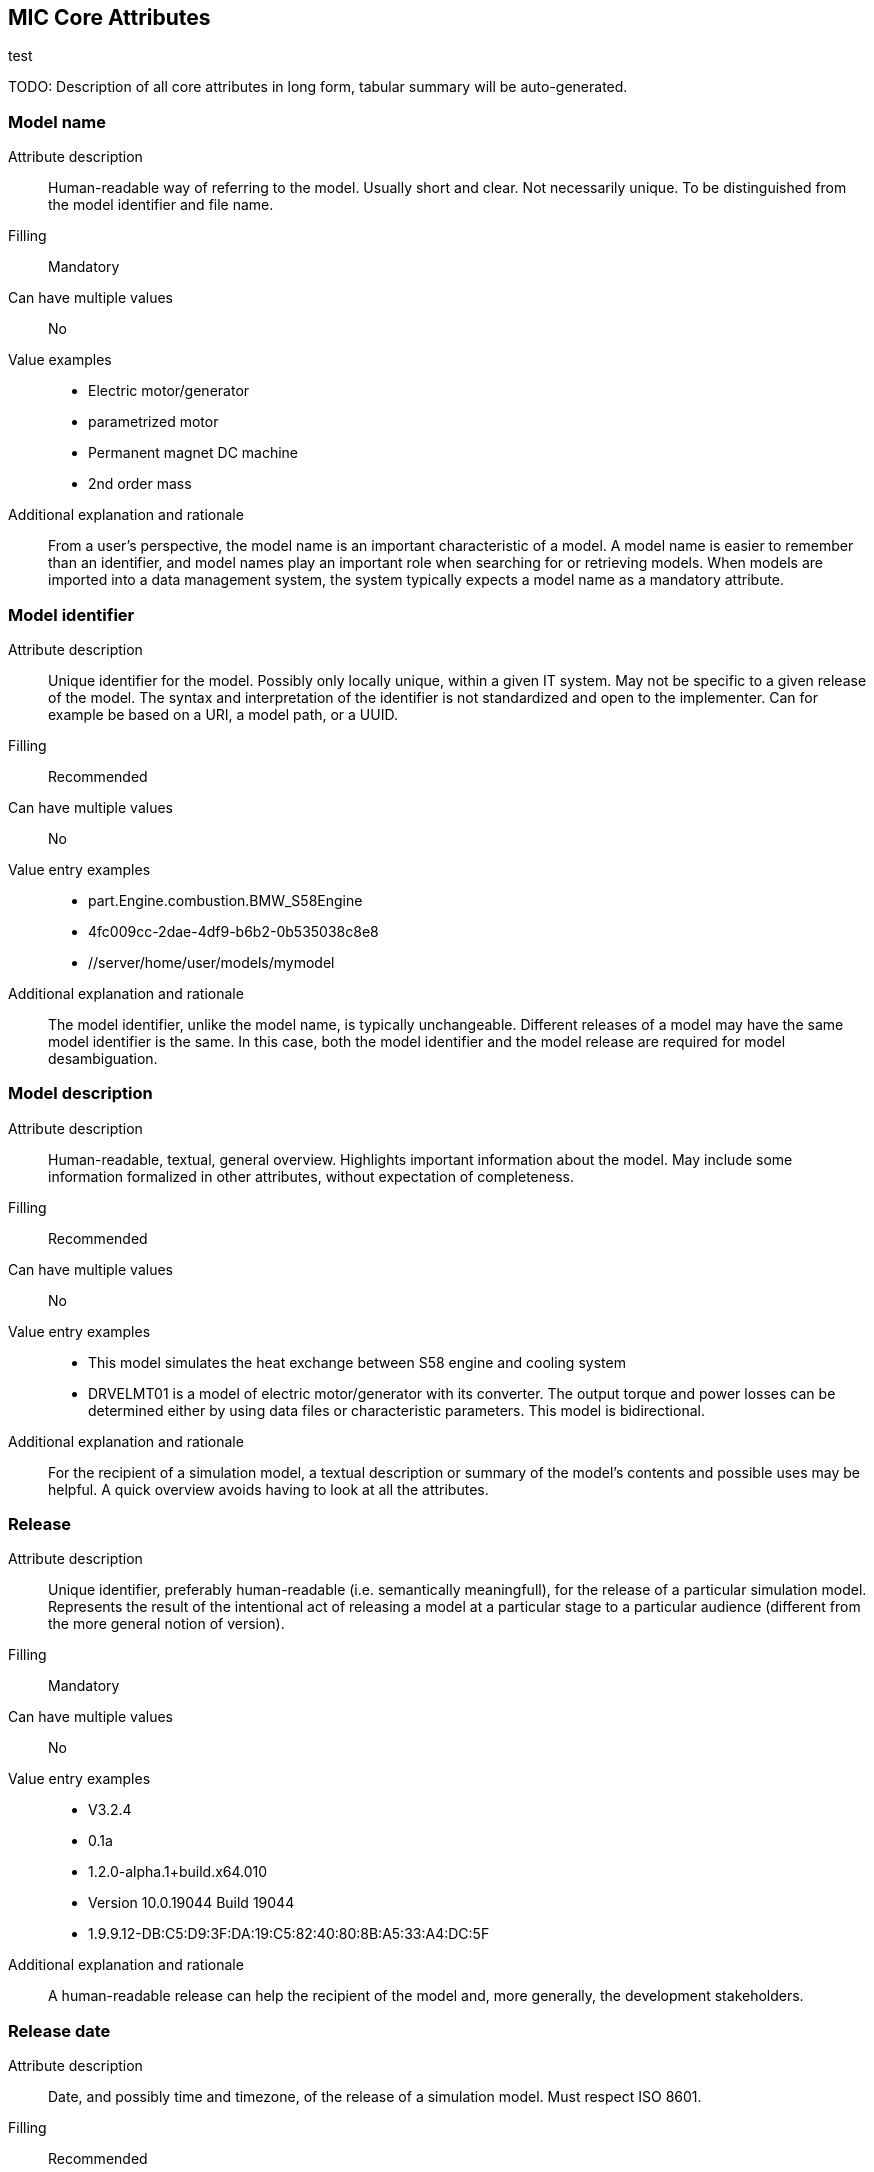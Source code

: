 == MIC Core Attributes [[mic-core-attributes]]
test

TODO: Description of all core attributes in long form, tabular summary will be auto-generated.

=== Model name

Attribute description:: Human-readable way of referring to the model. Usually short and clear. Not necessarily unique. To be distinguished from the model identifier and file name.

Filling:: Mandatory

Can have multiple values:: No

Value examples::

* Electric motor/generator

* parametrized motor

* Permanent magnet DC machine

* 2nd order mass

Additional explanation and rationale:: From a user's perspective, the model name is an important characteristic of a model. A model name is easier to remember than an identifier, and model names play an important role when searching for or retrieving models. When models are imported into a data management system, the system typically expects a model name as a mandatory attribute. 

=== Model identifier

Attribute description:: Unique identifier for the model. Possibly only locally unique, within a given IT system. May not be specific to a given release of the model. The syntax and interpretation of the identifier is not standardized and open to the implementer. Can for example be based on a URI, a model path, or a UUID.

Filling:: Recommended

Can have multiple values:: No

Value entry examples::

* part.Engine.combustion.BMW_S58Engine

* 4fc009cc-2dae-4df9-b6b2-0b535038c8e8

* //server/home/user/models/mymodel

Additional explanation and rationale:: The model identifier, unlike the model name, is typically unchangeable. Different releases of a model may have the same model identifier is the same. In this case, both the model identifier and the model release are required for model desambiguation.

=== Model description

Attribute description:: Human-readable, textual, general overview. Highlights important information about the model. May include some information formalized in other attributes, without expectation of completeness. 

Filling:: Recommended

Can have multiple values:: No

Value entry examples:: 

* This model simulates the heat exchange between S58 engine and cooling system

* DRVELMT01 is a model of electric motor/generator with its converter. The output torque and power losses can be determined either by using data files or  characteristic parameters. This model is bidirectional.

Additional explanation and rationale:: For the recipient of a simulation model, a textual description or summary of the model's contents and possible uses may be helpful. A quick overview avoids having to look at all the attributes.

=== Release 

Attribute description:: Unique identifier, preferably human-readable (i.e. semantically meaningfull), for the release of a particular simulation model. Represents the result of the intentional act of releasing a model at a particular stage to a particular audience (different from the more general notion of version).

Filling:: Mandatory

Can have multiple values:: No

Value entry examples::

* V3.2.4
* 0.1a
* 1.2.0-alpha.1+build.x64.010
* Version 10.0.19044 Build 19044
* 1.9.9.12-DB:C5:D9:3F:DA:19:C5:82:40:80:8B:A5:33:A4:DC:5F

Additional explanation and rationale:: A human-readable release can help the recipient of the model and, more generally, the development stakeholders.

=== Release date

Attribute description::  Date, and possibly time and timezone, of the release of a simulation model. Must respect ISO 8601.

Filling:: Recommended

Can have multiple values:: No

Value entry examples::

* 2023-03-27T12:27:04Z

Additional explanation and rationale:: Release dates permit to clarify the chronolgy of releases (How old is a simulation model? What simulation model came first? etc.).

=== Release type

Attribute description::  Relates to the maturity of the model. To be distinguished from a changing status (e.g. outdated). Fixed at the time of the release and not changing. Allows the receiver to evaluate the usage limitations of a given release (e.g. a prelease shall not be used for final system validation).

Filling:: Recommended

Can have multiple values:: No

Value entry examples::

* internal-release

* pre-release

* production release

* only for demonstration

=== Model supplier

Attribute description::  The responsible body and, if applicable, organizational unit within the body, that is responsible for supplying the model. Can be different from the owner or the creator of the model. Should be as specific as possible but also durable, avoiding for example specific people names. Relevant personal data protection guidelines should be takend into account. In case of model assembly, responsible of the overall assembly.

Filling:: Mandatory

Can have multiple values:: No

Value entry examples::

* company Z, department SD

* company-Z-models@dd.com

* www.company-Z/models

* personal data, e.g. company Z, Peter Miller can be problematic

Additional explanation and rationale:: The attribute is classified as mandatory because it is very important to know who provided the model, and because it is important to be able to contact the model provider in case of questions about the model.

=== Model confidentiality level

Attribute description:: Protection level to apply to the model. Does not specify the organizational scope. Does not define what a receiver is allowed to do or is not allowed to do. Values should be "0: public", "1: internal", "2: confidential" or "3: strictly confidential".  Additional processes and tools are required to ensure confidentiality.

Filling:: Mandatory

Can have multiple values:: No

Value entry examples::

* 0: public
* 1: internal
* 2: confidential 
* 3: strictly confidential

Additional explanation and rationale:: While such a confidentiality level is less relevant for cross-enterprise model exchange, it is highly relevant for intra-enterprise sharing.

=== Legal restriction

Attribute description::  Defines the rules governing the distribution and usage of the simulation model, including licensing, in the form of an open field: royalties to pay, restriction to noncommercial use, right to modify, related legal contract, etc.

Filling:: Optional

Can have multiple values:: Yes

Value entry examples::

* Company Z confidential
* GPL
* License MIT
* Legal contract #0987654321

Additional explanation and rationale:: Information about legal restrictions can help avoid legal uncertainties in the use of models. However, since such restrictions do not always exist, this attribute is optional.

=== Model purpose

Attribute description::  Purpose for which the model has been built/validated. Free textual field for short human-readable description.

Filling:: Recommended

Can have multiple values:: No

Value entry examples::

* Minimization of the maximum value of an engine's energy consumption 

* Evaluation of the average breaking distance under uncertain weather conditions

* Automated driving function validation in an OEM environment at object-list level

* Efficency evaluation of a gear box in combination with a SW-function

=== Modelled entity

Attribute description::  Name or description of the object represented by the simulation model.

Filling:: Recommended

Can have multiple values:: No

Value entry examples::

* Camera
* Gear box type xyz23
* Electrical car, model X, version Y, configuration Z

Additional explanation and rationale:: The modelled entity can typically be a system whose development is supported by simulation. There may not be any specific modelled ententy when a simulation rather represents general physical phenomena. 

=== Modeling choice

Attribute description::  Explanation of the modeling choices, assumptions or simplifications made during the implementation of the model. It should include: 

1) effects or phenomena covered  introduced in general terms, such as vibration of thermal effects, and detailed;

2) how they are covered (in an acausal approach, with a look-up table based on experimental data, etc.).

3) typical keywords which permit to facilitate information retrieval (e.g. “Causal”, “Acausal”, “Bond graph”, “Transfer function”).

Filling:: Recommended

Can have multiple values:: Yes

Value entry examples::

Note: As this attribute can have multiple values, some of the examples below could apply together to the same model:

* Sensor model is purely object-list driven

* Weather effects are not modelled.

* Typical hydraulic fluid is used, the medium is isotropic

* Acausal thermal and electrical modelling with through and accross variables

* The car is represented as a single track model

* The motor is modeled with a look-up table based on experimental data 

=== Modeling limitations

Attribute description::  Restrictions on the use of the model. Especially important if these restrictions are not self-evident to a user (e.g. when the model provides an incorrect result). 

Filling:: Recommended

Can have multiple values:: Yes

Value entry examples::

* The model is only valid between 0 and 50 degrees temperature

* Not real-time capable

* The model provides incorrect results at low speeds

* Eddy currents are neglected

* Thermal effects are not considered

=== Model classification

Attribute description:: Keyword-based classifications of the model in terms, for example, of physics, engineering or implementation. Can refer to standard or locally standard schemes. It is recommended to refer to a scheme with the reverse domain notation prefix.

Filling:: Recommended

Can have multiple values:: Yes

Value entry examples::

* Linear

* org.modelica.causality.acausal

* org.iso.is11010-1.vhm.2-1

=== Verification status

Attribute description::  Indicates whether a given verification procedure has been followed to successfully reach verification criteria. Verification permits to confirm that a simulation technically works (code without bug, convergence of discretized models, etc.).

Filling:: Recommended

Can have multiple values:: No

Value entry examples::

* has been verified

* has not be verified

Additional explanation and rationale:: Incentive to verify the model. As verification can cover various aspects, rely on various techniques and be more or less constraining, details should be provided with the attribute "Verification & Validation procedure and criteria" and "Verification & Validation report".

=== Validation status

Attribute description:: Indicates whether a given validation procedure has been followed to successfully reach validation criteria. Validation permits to confirm that a simulation fulfills user needs. For example, validation permits to confirm that a simulation is close enough to a reference given particular needs.

Filling:: Recommended

Can have multiple values:: No

Value entry examples::

* has been validated

* has not been validated

* validated with limitations

Additional explanation and rationale:: Incentive to validate the model. As validation can cover various aspects, rely on various techniques and be more or less constraining, details should be provided with the attribute "Verification & Validation procedure and criteria" and "Verification & Validation report".

=== Verification & Validation procedure and criteria

Attribute description:: Steps and methods followed as well as criteria to reach. Verification and validation can be covered together or separately.

Filling:: Recommended

Can have multiple values:: Yes

Value entry examples::

* ASME VV10

* ASME VV40

* Scale 2 of he NASA verification scale

* Turing Test

* Graphical Comparisons 

* Boundary Analysis

=== Verification & Validation report

Attribute description:: Reports describing the results of the verification and validation. Verification and validation can be covered together or separately. Can be summaries, to facilitate communication and distribution. Typically a link to a report.

Filling:: Recommended

Can have multiple values:: Yes

Value entry examples::

* link Report XS

Additional explanation and rationale:: A Inspecting the reports may help deciding wheather the validation and verification fulfill the expectatioons in detail with respect to the intended usage in a certain use case. Hence, it is recommended to provuide the report if, available.


=== Software and hardware environment requirements

Requirements regarding the software and hardware environment of the model, such as specific tool versions required or hardware required to achieve sufficient perfomance. 

Cardinality:: 0..inf (recommended)

Value entry examples::

* Tool xy Version 4.5 and Compiler V
* GPU with XY and core 5GB RAM
